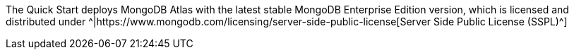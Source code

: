// Include details about the license and how they can sign up. If no license is required, clarify that. 
The Quick Start deploys MongoDB Atlas with the latest stable MongoDB Enterprise Edition version, which is licensed and distributed under ^|https://www.mongodb.com/licensing/server-side-public-license[Server Side Public License (SSPL)^]
